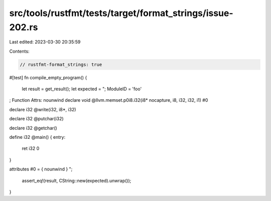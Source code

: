 src/tools/rustfmt/tests/target/format_strings/issue-202.rs
==========================================================

Last edited: 2023-03-30 20:35:59

Contents:

.. code-block:: rs

    // rustfmt-format_strings: true

#[test]
fn compile_empty_program() {
    let result = get_result();
    let expected = "; ModuleID = \'foo\'

; Function Attrs: nounwind
declare void @llvm.memset.p0i8.i32(i8* nocapture, i8, i32, i32, i1) #0

declare i32 @write(i32, i8*, i32)

declare i32 @putchar(i32)

declare i32 @getchar()

define i32 @main() {
entry:
  ret i32 0
}

attributes #0 = { nounwind }
";
    assert_eq!(result, CString::new(expected).unwrap());
}


